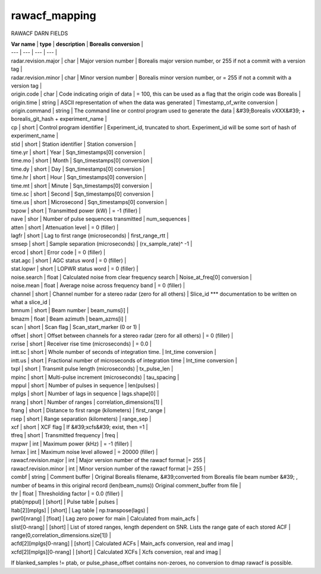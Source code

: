 ==============
rawacf_mapping
==============



RAWACF DARN FIELDS

| **Var name** | **type** | **description** | **Borealis conversion** |
| --- | --- | --- | --- |
| radar.revision.major | char | Major version number | Borealis major version number, or 255 if not a commit with a version tag |
| radar.revision.minor | char | Minor version number | Borealis minor version number, or = 255 if not a commit with a version tag |
| origin.code | char | Code indicating origin of data | = 100, this can be used as a flag that the origin code was Borealis |
| origin.time | string | ASCII representation of when the data was generated | Timestamp\_of\_write conversion |
| origin.command | string | The command line or control program used to generate the data | &#39;Borealis vXXX&#39; + borealis\_git\_hash + experiment\_name |
| cp | short | Control program identifier | Experiment\_id, truncated to short. Experiment\_id will be some sort of hash of experiment\_name |
| stid | short | Station identifier | Station conversion |
| time.yr | short | Year | Sqn\_timestamps[0] conversion |
| time.mo | short | Month | Sqn\_timestamps[0] conversion |
| time.dy | short | Day | Sqn\_timestamps[0] conversion |
| time.hr | short | Hour | Sqn\_timestamps[0] conversion |
| time.mt | short | Minute | Sqn\_timestamps[0] conversion |
| time.sc | short | Second | Sqn\_timestamps[0] conversion |
| time.us | short | Microsecond | Sqn\_timestamps[0] conversion |
| txpow | short | Transmitted power (kW) | = -1 (filler) |
| nave | shor | Number of pulse sequences transmitted | num\_sequences |
| atten | short | Attenuation level | = 0 (filler) |
| lagfr | short | Lag to first range (microseconds) | first\_range\_rtt |
| smsep | short | Sample separation (microseconds) | (rx\_sample\_rate)^ -1  |
| ercod | short | Error code | = 0 (filler) |
| stat.agc | short | AGC status word | = 0 (filler) |
| stat.lopwr | short | LOPWR status word | = 0 (filler) |
| noise.search | float | Calculated noise from clear frequency search | Noise\_at\_freq[0] conversion |
| noise.mean | float | Average noise across frequency band | = 0 (filler) |
| channel | short | Channel number for a stereo radar (zero for all others) | Slice\_id \*\*\* documentation to be written on what a slice\_id |
| bmnum | short | Beam number | beam\_nums[i] |
| bmazm | float | Beam azimuth | beam\_azms[i] |
| scan | short | Scan flag | Scan\_start\_marker (0 or 1) |
| offset | short | Offset between channels for a  stereo radar (zero for all others) | = 0 (filler) |
| rxrise | short | Receiver rise time (microseconds) | = 0.0 |
| intt.sc | short | Whole number of seconds of integration time. | Int\_time conversion |
| intt.us | short | Fractional number of microseconds of integration time | Int\_time conversion |
| txpl | short | Transmit pulse length (microseconds) | tx\_pulse\_len |
| mpinc | short | Multi-pulse increment (microseconds) | tau\_spacing |
| mppul | short | Number of pulses in sequence | len(pulses) |
| mplgs | short | Number of lags in sequence | lags.shape[0] |
| nrang | short | Number of ranges | correlation\_dimensions[1] |
| frang | short | Distance to first range (kilometers) | first\_range |
| rsep | short | Range separation (kilometers) | range\_sep |
| xcf | short | XCF flag | If &#39;xcfs&#39; exist, then =1 |
| tfreq | short | Transmitted frequency | freq |
| mxpwr | int | Maximum power (kHz) | = -1 (filler) |
| lvmax | int | Maximum noise level allowed | = 20000 (filler) |
| rawacf.revision.major | int | Major version number of the rawacf format |= 255 |
| rawacf.revision.minor | int | Minor version number of the rawacf format |= 255 |
| combf | string | Comment buffer | Original Borealis filename, &#39;converted from Borealis file beam number &#39; , number of beams in this original record (len(beam\_nums)) Original comment\_buffer from file |
| thr | float | Thresholding factor | = 0.0 (filler) |
| ptab[mppul] | [short] | Pulse table | pulses |
| ltab[2][mplgs] | [short] | Lag table | np.transpose(lags) |
| pwr0[nrang] | [float] | Lag zero power for main | Calculated from main\_acfs |
| slist[0-nrang] | [short] | List of stored ranges, length dependent on SNR. Lists the range gate of each stored ACF | range(0,correlation\_dimensions.size[1]) |
| acfd[2][mplgs[0-nrang] | [short] | Calculated ACFs | Main\_acfs conversion, real and imag |
| xcfd[2][mplgs][0-nrang] | [short] | Calculated XCFs | Xcfs conversion, real and imag |


If blanked\_samples != ptab, or pulse\_phase\_offset contains non-zeroes, no conversion to dmap rawacf is possible.
